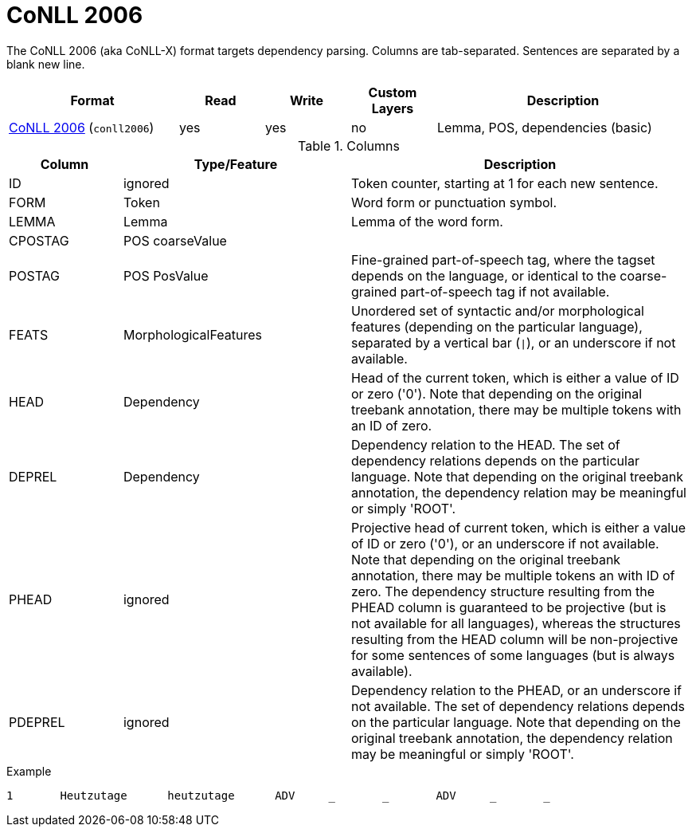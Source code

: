 // Licensed to the Technische Universität Darmstadt under one
// or more contributor license agreements.  See the NOTICE file
// distributed with this work for additional information
// regarding copyright ownership.  The Technische Universität Darmstadt 
// licenses this file to you under the Apache License, Version 2.0 (the
// "License"); you may not use this file except in compliance
// with the License.
//  
// http://www.apache.org/licenses/LICENSE-2.0
// 
// Unless required by applicable law or agreed to in writing, software
// distributed under the License is distributed on an "AS IS" BASIS,
// WITHOUT WARRANTIES OR CONDITIONS OF ANY KIND, either express or implied.
// See the License for the specific language governing permissions and
// limitations under the License.

[[sect_formats_conll2006]]
= CoNLL 2006

The CoNLL 2006 (aka CoNLL-X) format targets dependency parsing. Columns are tab-separated. Sentences are separated by a blank new line.

[cols="2,1,1,1,3"]
|====
| Format | Read | Write | Custom Layers | Description

| link:http://ilk.uvt.nl/conll/[CoNLL 2006] (`conll2006`)
| yes
| yes
| no
| Lemma, POS, dependencies (basic)
|====

.Columns
[cols="1,2,3", options="header"]
|====
| Column  | Type/Feature | Description

| ID      
| ignored 
| Token counter, starting at 1 for each new sentence.

| FORM    
| Token 
| Word form or punctuation symbol.

| LEMMA   
| Lemma 
| Lemma of the word form.

| CPOSTAG 
| POS coarseValue
|

| POSTAG  
| POS PosValue 
| Fine-grained part-of-speech tag, where the tagset depends on the language, or identical to the coarse-grained part-of-speech tag if not available.

| FEATS   
| MorphologicalFeatures 
| Unordered set of syntactic and/or morphological features (depending on the particular language), separated by a vertical bar (`\|`), or an underscore if not available.

| HEAD    
| Dependency 
| Head of the current token, which is either a value of ID or zero ('0'). Note that depending on the original treebank annotation, there may be multiple tokens with an ID of zero.

| DEPREL  
| Dependency 
| Dependency relation to the HEAD. The set of dependency relations depends on the particular language. Note that depending on the original treebank annotation, the dependency relation may be meaningful or simply 'ROOT'.

| PHEAD 
| ignored 
| Projective head of current token, which is either a value of ID or zero ('0'), or an underscore if not available. Note that depending on the original treebank annotation, there may be multiple tokens an with ID of zero. The dependency structure resulting from the PHEAD column is guaranteed to be projective (but is not available for all languages), whereas the structures resulting from the HEAD column will be non-projective for some sentences of some languages (but is always available).

| PDEPREL 
| ignored 
| Dependency relation to the PHEAD, or an underscore if not available. The set of dependency relations depends on the particular language. Note that depending on the original treebank annotation, the dependency relation may be meaningful or simply 'ROOT'.
|====
 
.Example
[source,text,tabsize=0]
----
1	Heutzutage	heutzutage	ADV	_	_	ADV	_	_
----
